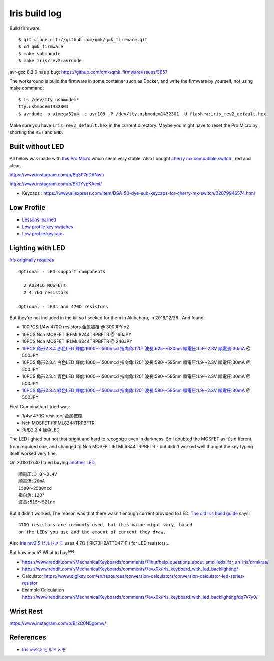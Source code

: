 Iris build log
##############


Build firmware::

  $ git clone git://github.com/qmk/qmk_firmware.git
  $ cd qmk_firmware
  $ make submodule
  $ make iris/rev2:avrdude


avr-gcc 8.2.0 has a bug: https://github.com/qmk/qmk_firmware/issues/3657

The workaround is build the firmware in some container such as Docker,
and write the firmware by yourself, not using make command::

  $ ls /dev/tty.usbmodem*
  tty.usbmodem1432301
  $ avrdude -p atmega32u4 -c avr109 -P /dev/tty.usbmodem1432301 -U flash:w:iris_rev2_default.hex

Make sure you have ``iris_rev2_default.hex`` in the current
directory. Maybe you might have to reset the Pro Micro by
shorting the ``RST`` and ``GND``.

Built without LED
=================

All below was made with `this Pro Micro
<https://www.aliexpress.com/item/Free-Shipping-New-Pro-Micro-for-arduino-ATmega32U4-5V-16MHz-Module-with-2-row-pin-header/2021987137.html?spm=a2g0s.9042311.0.0.34124c4diC0nIN>`_
which seem very stable. Also I bought `cherry mx compatible switch <https://www.aliexpress.com/item/Gateron-mx-switch-3-pin-and-5-pin-transparent-case-mx-green-brown-blue-switches-for/32835653175.html?spm=a2g0s.9042311.0.0.27424c4d7W0QUU>`_ , red and clear.

https://www.instagram.com/p/Bq5P7nDANwt/

.. image:: ../_static/IMG_20181203_030909.jpg
   :alt: First success!
   :align: center



https://www.instagram.com/p/BrDYypKAexl/

- Keycaps : https://www.aliexpress.com/item/DSA-50-dye-sub-keycaps-for-cherry-mx-switch/32879946574.html

.. image:: ../_static/IMG_20181207_013803.jpg
   :alt: Second success!
   :align: center


Low Profile
===========

- `Lessons learned <https://www.instagram.com/p/Brxmfixg7wA/>`_
- `Low profile key switches <https://www.aliexpress.com/item/kailh-low-profile-switch-half-high-ultrathin-RGB-Swithes-For-Backlit-Mechanical-Gaming-keyboard-brown-white/32838369089.html?spm=a2g0s.9042311.0.0.34124c4diC0nIN>`_
- `Low profile keycaps <https://www.aliexpress.com/item/kailh-choc-low-profile-keycap-set-for-kailh-low-profile-swtich-abs-doubleshot-ultra-thin-keycap/32915900901.html?spm=a2g0s.9042311.0.0.34124c4diC0nIN>`_


.. image:: ../_static/IMG_20181225_001333.jpg
   :alt: First success on low profile
   :align: center

Lighting with LED
=================

`Iris originally requires <https://keeb.io/products/iris-keyboard-split-ergonomic-keyboard?variant=8034004860958>`_ ::

  Optional - LED support components

    2 AO3416 MOSFETs
    2 4.7kΩ resistors

  Optional - LEDs and 470Ω resistors


But they're not included in the kit so I seeked for them in Akihabara, in 2018/12/28 . And found:

- 100PCS 1/4w 470Ω resistors 金属被覆 @ 300JPY x2
- 10PCS Nch MOSFET IRFML8244TRPBFTR @ 160JPY
- 10PCS Nch MOSFET IRLML6344TRPBFTR @ 240JPY
- `10PCS 角形2.3.4 赤色LED 輝度:1000～1500mcd 指向角:120° 波長:625～630nm 順電圧:1.9～2.3V 順電流:30mA <https://www.sengoku.co.jp/mod/sgk_cart/detail.php?code=EEHD-00GP>`_ @ 500JPY
- 10PCS 角形2.3.4 白色LED 輝度:1000～1500mcd 指向角:120° 波長:590～595nm 順電圧:1.9～2.3V 順電圧:30mA @ 500JPY
- 10PCS 角形2.3.4 青色LED 輝度:1000～1500mcd 指向角:120° 波長:590～595nm 順電圧:1.9～2.3V 順電圧:30mA @ 500JPY
- `10PCS 角形2.3.4 緑色LED 輝度:1000～1500mcd 指向角:120° 波長:590～595nm 順電圧:1.9～2.3V 順電圧:30mA <https://www.sengoku.co.jp/mod/sgk_cart/detail.php?code=EEHD-00GS>`_ @ 500JPY



First Combination I tried was:

- 1/4w 470Ω resistors 金属被覆
- Nch MOSFET IRFML8244TRPBFTR
- 角形2.3.4 緑色LED

The LED lighted but not that bright and hard to recognize even in
darkness. So I doubted the MOSFET as it's different from required one,
and changed to Nch MOSFET IRLML6344TRPBFTR - but didn't worked well
thought the key typing itself worked very fine.

.. image:: ../_static/IMG_20181228_220815.jpg
   :alt: Only two LEDs are implemented
   :align: center


On 2018/12/30 I tried buying `another LED
<https://www.sengoku.co.jp/mod/sgk_cart/detail.php?code=EEHD-00GS>`_
::

  順電圧:3.0～3.4V
  順電流:20mA
  1500～2500mcd
  指向角:120°
  波長:515～521nm


But it didn't worked. The reason was that there wasn't enough current
provided to LED. `The old Iris build guide <https://docs.keeb.io/iris-build-guide-archive/#solder-led-support-components-40optional41>`_ says::

  470Ω resistors are commonly used, but this value might vary, based
  on the LEDs you use and the amount of current they draw.


Also `Iris rev2.5 ビルドメモ
<https://qiita.com/natten/items/95a57ee77e1e66ba88e6>`_ uses 4.7Ω (
RK73H2ATTD471F ) for LED resistors...

But how much? What to buy???


- https://www.reddit.com/r/MechanicalKeyboards/comments/7lihur/help_questions_about_smd_leds_for_an_iris/drmkras/
- https://www.reddit.com/r/MechanicalKeyboards/comments/7evx0x/iris_keyboard_with_led_backlighting/
- Calculator https://www.digikey.com/en/resources/conversion-calculators/conversion-calculator-led-series-resistor
- Example Calculation https://www.reddit.com/r/MechanicalKeyboards/comments/7evx0x/iris_keyboard_with_led_backlighting/dq7v7y0/


Wrist Rest
==========

https://www.instagram.com/p/Br2C0N5gomw/



References
==========

- `Iris rev2.5 ビルドメモ <https://qiita.com/natten/items/95a57ee77e1e66ba88e6>`_
